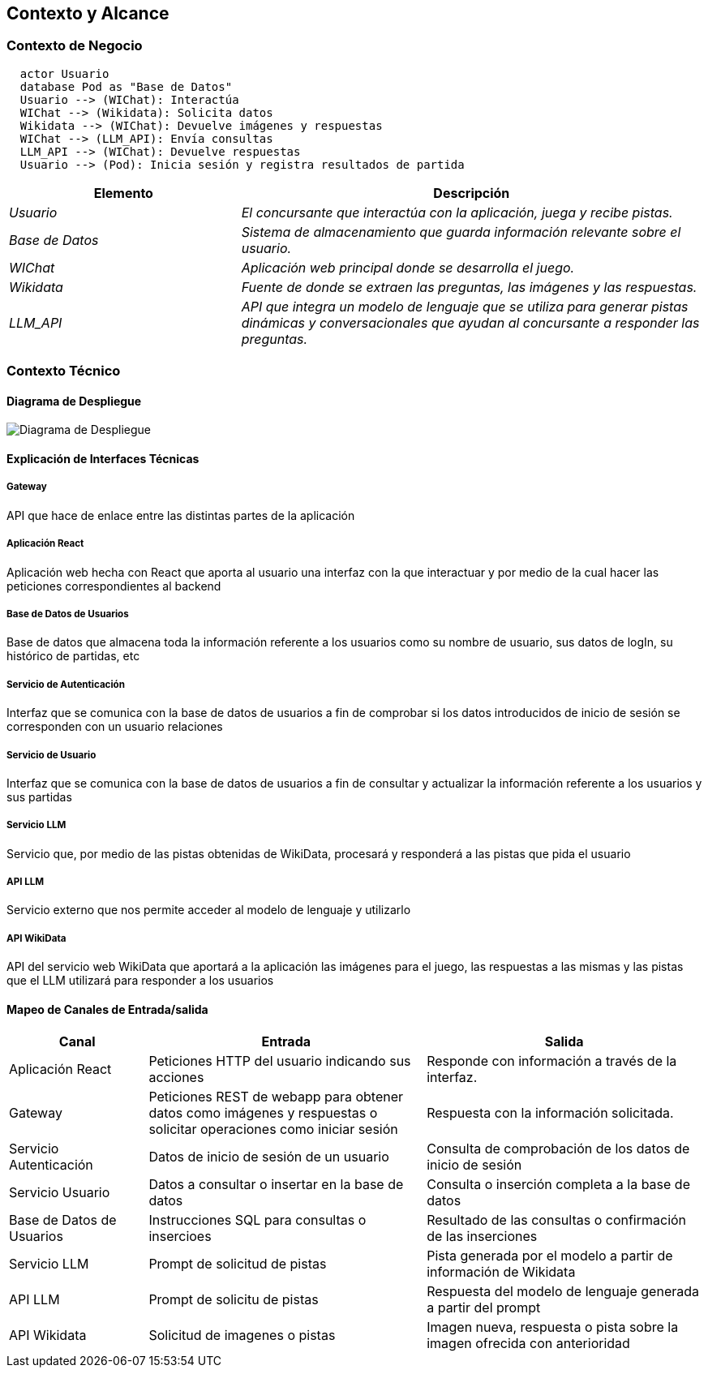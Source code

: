 ifndef::imagesdir[:imagesdir: ../images]

[[section-context-and-scope]]
== Contexto y Alcance


ifdef::arc42help[]
[role="arc42help"]
****
.Contenido  
El ámbito y contexto del sistema, como su nombre lo indica, delimita el sistema (es decir, su ámbito) de todos 
sus interlocutores (sistemas y usuarios vecinos, es decir, el contexto del sistema). De este modo, especifica las interfaces externas.

Si es necesario, diferencie el contexto empresarial (entradas y salidas específicas del dominio) del contexto técnico (canales, protocolos, hardware)..

.Motivación
Las interfaces de dominio y las interfaces técnicas con los socios de comunicación se encuentran entre los aspectos más críticos de su sistema. Asegúrese de comprenderlas por completo.

.Formato
Varias opciones:

* Varios diagramas de contexto
* Listas de socios de comunicación y sus interfaces.


.Más información

Vea https://docs.arc42.org/section-3/[Context and Scope] en la documentación arc42.

****
endif::arc42help[]

=== Contexto de Negocio

[plantuml,png]
----
  actor Usuario
  database Pod as "Base de Datos"
  Usuario --> (WIChat): Interactúa
  WIChat --> (Wikidata): Solicita datos
  Wikidata --> (WIChat): Devuelve imágenes y respuestas
  WIChat --> (LLM_API): Envía consultas
  LLM_API --> (WIChat): Devuelve respuestas
  Usuario --> (Pod): Inicia sesión y registra resultados de partida
----


[options="header",cols="1,2"]
|===
|Elemento|Descripción
| _Usuario_ | _El concursante que interactúa con la aplicación, juega y recibe pistas._
| _Base de Datos_ | _Sistema de almacenamiento que guarda información relevante sobre el usuario._
| _WIChat_ | _Aplicación web principal donde se desarrolla el juego._
| _Wikidata_ | _Fuente de donde se extraen las preguntas, las imágenes y las respuestas._
| _LLM_API_ | _API que integra un modelo de lenguaje que se utiliza para generar pistas dinámicas y conversacionales que ayudan al concursante a responder las preguntas._
|===

ifdef::arc42help[]
[role="arc42help"]
****
.Contenido
Especificación de todos los interlocutores (usuarios, sistemas informáticos, etc.) con explicaciones de las entradas y salidas o interfaces específicas del dominio. 
Opcionalmente, puede añadir formatos o protocolos de comunicación específicos del dominio.

.Motivación
Todas las partes interesadas deben comprender qué datos se intercambian con el entorno del sistema.

.Formato
Todo tipo de diagramas que muestran el sistema como una caja negra y especifican las interfaces del dominio con los socios de comunicación.

Como alternativa (o adicionalmente), puede utilizar una tabla. 
El título de la tabla es el nombre de su sistema, las tres columnas contienen el nombre del interlocutor, las entradas y las salidas.

****
endif::arc42help[]



=== Contexto Técnico

ifdef::arc42help[]
[role="arc42help"]
****
.Contenido
Interfaces técnicas (canales y medios de transmisión) que juntan el sistema con su entorno. Además un mapeo del dominio especifico de entrada/salida a los canales, es decir una explicación de qué entrada salida usa cada canal.

.Motivación
Muchos stakeholders toman decisiones arquitectónicas basadas en las interfaces técnicas entre el sistema y su contexto. En especial, los diseñadores de hardware o infraestructura deciden estas interfaces técnicas.

.Forma
E.g. Diagrama UML de despliegue describiendo canales con los sistemas vecinos,
junto a una tabla de mapeo mostrando las relaciones entre canales y la entrada/salida.

****
endif::arc42help[]

==== Diagrama de Despliegue

image::../images/diagrama-despliegue.png[Diagrama de Despliegue]


==== Explicación de Interfaces Técnicas

===== Gateway
API que hace de enlace entre las distintas partes de la aplicación

===== Aplicación React
Aplicación web hecha con React que aporta al usuario una interfaz con la que interactuar y por medio de la cual hacer las peticiones
correspondientes al backend

===== Base de Datos de Usuarios
Base de datos que almacena toda la información referente a los usuarios como su nombre de usuario, sus datos de logIn, su histórico de partidas, etc

===== Servicio de Autenticación
Interfaz que se comunica con la base de datos de usuarios a fin de comprobar si los datos introducidos de inicio de sesión
se corresponden con un usuario relaciones

===== Servicio de Usuario
Interfaz que se comunica con la base de datos de usuarios a fin de consultar y actualizar la información referente a los usuarios y
sus partidas

===== Servicio LLM
Servicio que, por medio de las pistas obtenidas de WikiData, procesará y responderá a las pistas que pida el usuario

===== API LLM
Servicio externo que nos permite acceder al modelo de lenguaje y utilizarlo

===== API WikiData
API del servicio web WikiData que aportará a la aplicación las imágenes para el juego, las respuestas a las mismas y las
pistas que el LLM utilizará para responder a los usuarios

==== Mapeo de Canales de Entrada/salida

[options="header",cols="1,2,2"]
|===
| Canal | Entrada | Salida
| Aplicación React | Peticiones HTTP del usuario indicando sus acciones | Responde con información a través de la interfaz.
| Gateway | Peticiones REST de webapp para obtener datos como imágenes y respuestas o solicitar operaciones como iniciar sesión | Respuesta con la información solicitada.
| Servicio Autenticación | Datos de inicio de sesión de un usuario | Consulta de comprobación de los datos de inicio de sesión
| Servicio Usuario | Datos a consultar o insertar en la base de datos | Consulta o inserción completa a la base de datos
| Base de Datos de Usuarios | Instrucciones SQL para consultas o insercioes | Resultado de las consultas o confirmación de las inserciones
| Servicio LLM | Prompt de solicitud de pistas | Pista generada por el modelo a partir de información de Wikidata
| API LLM | Prompt de solicitu de pistas | Respuesta del modelo de lenguaje generada a partir del prompt
| API Wikidata | Solicitud de imagenes o pistas | Imagen nueva, respuesta o pista sobre la imagen ofrecida con anterioridad
|===

